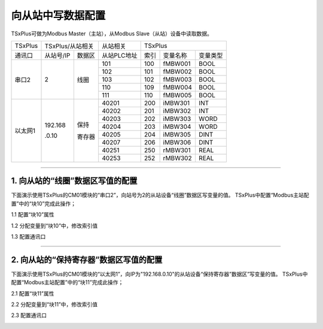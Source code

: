 向从站中写数据配置
==================================

TSxPlus可做为Modbus Master（主站），从Modbus Slave（从站）设备中读取数据。

+------------------------------+--------------------------+--------------------------+--------------------------+--------------------------+--------------------------+--------------------------+
|TSxPlus                       |TSxPlus/从站相关                                     |从站相关                  |TSxPlus                                                                         |
+------------------------------+--------------------------+--------------------------+--------------------------+--------------------------+--------------------------+--------------------------+
|通讯口                        |从站号/IP                 |数据区                    |从站PLC地址               |索引                      |变量名称                  |变量类型                  |
+------------------------------+--------------------------+--------------------------+--------------------------+--------------------------+--------------------------+--------------------------+
|串口2                         |2                         |线圈                      |101                       |100                       |fMBW001                   |BOOL                      |
|                              |                          |                          +--------------------------+--------------------------+--------------------------+--------------------------+
|                              |                          |                          |102                       |101                       |fMBW002                   |BOOL                      |
|                              |                          |                          +--------------------------+--------------------------+--------------------------+--------------------------+
|                              |                          |                          |103                       |102                       |fMBW003                   |BOOL                      |
|                              |                          |                          +--------------------------+--------------------------+--------------------------+--------------------------+
|                              |                          |                          |110                       |109                       |fMBW004                   |BOOL                      |
|                              |                          |                          +--------------------------+--------------------------+--------------------------+--------------------------+
|                              |                          |                          |111                       |110                       |fMBW005                   |BOOL                      |
+------------------------------+--------------------------+--------------------------+--------------------------+--------------------------+--------------------------+--------------------------+
|以太网1                       |192.168                   |保持                      |40201                     |200                       |iMBW301                   |INT                       |
|                              |                          |                          +--------------------------+--------------------------+--------------------------+--------------------------+
|                              |.0.10                     |寄存器                    |40202                     |201                       |iMBW302                   |INT                       |
|                              |                          |                          +--------------------------+--------------------------+--------------------------+--------------------------+
|                              |                          |                          |40203                     |202                       |iMBW303                   |WORD                      |
|                              |                          |                          +--------------------------+--------------------------+--------------------------+--------------------------+
|                              |                          |                          |40204                     |203                       |iMBW304                   |WORD                      |
|                              |                          |                          +--------------------------+--------------------------+--------------------------+--------------------------+
|                              |                          |                          |40205                     |204                       |iMBW305                   |DINT                      |
|                              |                          |                          +--------------------------+--------------------------+--------------------------+--------------------------+
|                              |                          |                          |40207                     |206                       |iMBW306                   |DINT                      |
|                              |                          |                          +--------------------------+--------------------------+--------------------------+--------------------------+
|                              |                          |                          |40251                     |250                       |rMBW301                   |REAL                      |
|                              |                          |                          +--------------------------+--------------------------+--------------------------+--------------------------+
|                              |                          |                          |40253                     |252                       |rMBW302                   |REAL                      |
+------------------------------+--------------------------+--------------------------+--------------------------+--------------------------+--------------------------+--------------------------+	

-------------------------------------------------------------------------------------------------------------------------------

1. 向从站的“线圈”数据区写值的配置
------------------------------------------------------------------------------------

下面演示使用TSxPlus的CM01模块的“串口2”，向站号为2的从站设备“线圈”数据区写变量的值。
TSxPlus中配置“Modbus主站配置”中的“块10”完成此操作；

1.1 配置“块10”属性

.. image:: images/MBW_Coil.png

1.2 分配变量到“块10”中，修改索引值

.. image:: images/Block_CFG_W_Coil.png

1.3 配置通讯口

.. image:: images/MBM_COM2.png

-------------------------------------------------------------------------------------------------------------------------------

2. 向从站的“保持寄存器”数据区写值的配置
------------------------------------------------------------------------------------

下面演示使用TSxPlus的CM01模块的“以太网1”，向IP为"192.168.0.10"的从站设备“保持寄存器”数据区”写变量的值。
TSxPlus中配置“Modbus主站配置”中的“块11”完成此操作；

2.1 配置“块11”属性

.. image:: images/MBW_REG_H.png

2.2 分配变量到“块11”中，修改索引值

.. image:: images/Block_CFG_W_REG_H.png

2.3 配置通讯口

.. image:: images/MBM_NET1.png